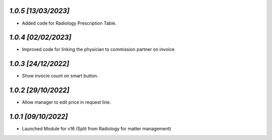 `1.0.5                                                        [13/03/2023]`
***************************************************************************
- Added code for Radiology Prescription Table.

`1.0.4                                                        [02/02/2023]`
***************************************************************************
- Improved code for linking the physician to commission partner on invoice

`1.0.3                                                        [24/12/2022]`
***************************************************************************
- Show invocie count on smart button.

`1.0.2                                                        [29/10/2022]`
***************************************************************************
- Allow manager to edit price in request line.

`1.0.1                                                        [09/10/2022]`
***************************************************************************
- Launched Module for v16 (Split from Radiology for matter management)